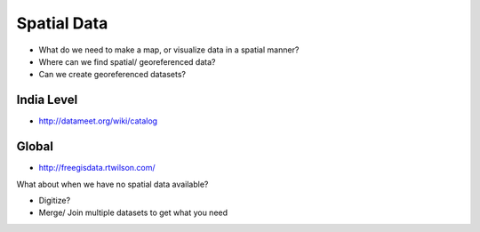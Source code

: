 Spatial Data
============

- What do we need to make a map, or visualize data in a spatial manner?
- Where can we find spatial/ georeferenced data?
- Can we create georeferenced datasets?

India Level
___________
- `<http://datameet.org/wiki/catalog>`_

Global
______

- `<http://freegisdata.rtwilson.com/>`_

What about when we have no spatial data available?

- Digitize?
- Merge/ Join multiple datasets to get what you need

